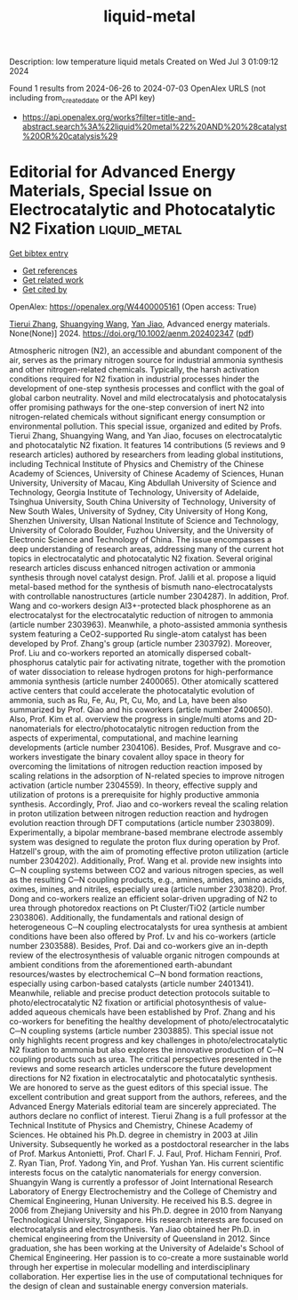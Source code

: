 #+TITLE: liquid-metal
Description: low temperature liquid metals
Created on Wed Jul  3 01:09:12 2024

Found 1 results from 2024-06-26 to 2024-07-03
OpenAlex URLS (not including from_created_date or the API key)
- [[https://api.openalex.org/works?filter=title-and-abstract.search%3A%22liquid%20metal%22%20AND%20%28catalyst%20OR%20catalysis%29]]

* Editorial for Advanced Energy Materials, Special Issue on Electrocatalytic and Photocatalytic N2 Fixation  :liquid_metal:
:PROPERTIES:
:UUID: https://openalex.org/W4400005161
:TOPICS: Ammonia Synthesis and Electrocatalysis, Photocatalytic Materials for Solar Energy Conversion, Catalytic Nanomaterials
:PUBLICATION_DATE: 2024-06-25
:END:    
    
[[elisp:(doi-add-bibtex-entry "https://doi.org/10.1002/aenm.202402347")][Get bibtex entry]] 

- [[elisp:(progn (xref--push-markers (current-buffer) (point)) (oa--referenced-works "https://openalex.org/W4400005161"))][Get references]]
- [[elisp:(progn (xref--push-markers (current-buffer) (point)) (oa--related-works "https://openalex.org/W4400005161"))][Get related work]]
- [[elisp:(progn (xref--push-markers (current-buffer) (point)) (oa--cited-by-works "https://openalex.org/W4400005161"))][Get cited by]]

OpenAlex: https://openalex.org/W4400005161 (Open access: True)
    
[[https://openalex.org/A5042712935][Tierui Zhang]], [[https://openalex.org/A5043480619][Shuangying Wang]], [[https://openalex.org/A5034195419][Yan Jiao]], Advanced energy materials. None(None)] 2024. https://doi.org/10.1002/aenm.202402347  ([[https://onlinelibrary.wiley.com/doi/pdfdirect/10.1002/aenm.202402347][pdf]])
     
Atmospheric nitrogen (N2), an accessible and abundant component of the air, serves as the primary nitrogen source for industrial ammonia synthesis and other nitrogen-related chemicals. Typically, the harsh activation conditions required for N2 fixation in industrial processes hinder the development of one-step synthesis processes and conflict with the goal of global carbon neutrality. Novel and mild electrocatalysis and photocatalysis offer promising pathways for the one-step conversion of inert N2 into nitrogen-related chemicals without significant energy consumption or environmental pollution. This special issue, organized and edited by Profs. Tierui Zhang, Shuangying Wang, and Yan Jiao, focuses on electrocatalytic and photocatalytic N2 fixation. It features 14 contributions (5 reviews and 9 research articles) authored by researchers from leading global institutions, including Technical Institute of Physics and Chemistry of the Chinese Academy of Sciences, University of Chinese Academy of Sciences, Hunan University, University of Macau, King Abdullah University of Science and Technology, Georgia Institute of Technology, University of Adelaide, Tsinghua University, South China University of Technology, University of New South Wales, University of Sydney, City University of Hong Kong, Shenzhen University, Ulsan National Institute of Science and Technology, University of Colorado Boulder, Fuzhou University, and the University of Electronic Science and Technology of China. The issue encompasses a deep understanding of research areas, addressing many of the current hot topics in electrocatalytic and photocatalytic N2 fixation. Several original research articles discuss enhanced nitrogen activation or ammonia synthesis through novel catalyst design. Prof. Jalili et al. propose a liquid metal-based method for the synthesis of bismuth nano-electrocatalysts with controllable nanostructures (article number 2304287). In addition, Prof. Wang and co-workers design Al3+-protected black phosphorene as an electrocatalyst for the electrocatalytic reduction of nitrogen to ammonia (article number 2303963). Meanwhile, a photo-assisted ammonia synthesis system featuring a CeO2-supported Ru single-atom catalyst has been developed by Prof. Zhang's group (article number 2303792). Moreover, Prof. Liu and co-workers reported an atomically dispersed cobalt-phosphorus catalytic pair for activating nitrate, together with the promotion of water dissociation to release hydrogen protons for high-performance ammonia synthesis (article number 2400065). Other atomically scattered active centers that could accelerate the photocatalytic evolution of ammonia, such as Ru, Fe, Au, Pt, Cu, Mo, and La, have been also summarized by Prof. Qiao and his coworkers (article number 2400650). Also, Prof. Kim et al. overview the progress in single/multi atoms and 2D-nanomaterials for electro/photocatalytic nitrogen reduction from the aspects of experimental, computational, and machine learning developments (article number 2304106). Besides, Prof. Musgrave and co-workers investigate the binary covalent alloy space in theory for overcoming the limitations of nitrogen reduction reaction imposed by scaling relations in the adsorption of N-related species to improve nitrogen activation (article number 2304559). In theory, effective supply and utilization of protons is a prerequisite for highly productive ammonia synthesis. Accordingly, Prof. Jiao and co-workers reveal the scaling relation in proton utilization between nitrogen reduction reaction and hydrogen evolution reaction through DFT computations (article number 2303809). Experimentally, a bipolar membrane-based membrane electrode assembly system was designed to regulate the proton flux during operation by Prof. Hatzell's group, with the aim of promoting effective proton utilization (article number 2304202). Additionally, Prof. Wang et al. provide new insights into C─N coupling systems between CO2 and various nitrogen species, as well as the resulting C─N coupling products, e.g., amines, amides, amino acids, oximes, imines, and nitriles, especially urea (article number 2303820). Prof. Dong and co-workers realize an efficient solar-driven upgrading of N2 to urea through photoredox reactions on Pt Cluster/TiO2 (article number 2303806). Additionally, the fundamentals and rational design of heterogeneous C─N coupling electrocatalysts for urea synthesis at ambient conditions have been also offered by Prof. Lv and his co-workers (article number 2303588). Besides, Prof. Dai and co-workers give an in-depth review of the electrosynthesis of valuable organic nitrogen compounds at ambient conditions from the aforementioned earth-abundant resources/wastes by electrochemical C─N bond formation reactions, especially using carbon-based catalysts (article number 2401341). Meanwhile, reliable and precise product detection protocols suitable to photo/electrocatalytic N2 fixation or artificial photosynthesis of value-added aqueous chemicals have been established by Prof. Zhang and his co-workers for benefiting the healthy development of photo/electrocatalytic C─N coupling systems (article number 2303885). This special issue not only highlights recent progress and key challenges in photo/electrocatalytic N2 fixation to ammonia but also explores the innovative production of C─N coupling products such as urea. The critical perspectives presented in the reviews and some research articles underscore the future development directions for N2 fixation in electrocatalytic and photocatalytic synthesis. We are honored to serve as the guest editors of this special issue. The excellent contribution and great support from the authors, referees, and the Advanced Energy Materials editorial team are sincerely appreciated. The authors declare no conflict of interest. Tierui Zhang is a full professor at the Technical Institute of Physics and Chemistry, Chinese Academy of Sciences. He obtained his Ph.D. degree in chemistry in 2003 at Jilin University. Subsequently he worked as a postdoctoral researcher in the labs of Prof. Markus Antonietti, Prof. Charl F. J. Faul, Prof. Hicham Fenniri, Prof. Z. Ryan Tian, Prof. Yadong Yin, and Prof. Yushan Yan. His current scientific interests focus on the catalytic nanomaterials for energy conversion. Shuangyin Wang is currently a professor of Joint International Research Laboratory of Energy Electrochemistry and the College of Chemistry and Chemical Engineering, Hunan University. He received his B.S. degree in 2006 from Zhejiang University and his Ph.D. degree in 2010 from Nanyang Technological University, Singapore. His research interests are focused on electrocatalysis and electrosynthesis. Yan Jiao obtained her Ph.D. in chemical engineering from the University of Queensland in 2012. Since graduation, she has been working at the University of Adelaide's School of Chemical Engineering. Her passion is to co-create a more sustainable world through her expertise in molecular modelling and interdisciplinary collaboration. Her expertise lies in the use of computational techniques for the design of clean and sustainable energy conversion materials.    

    
